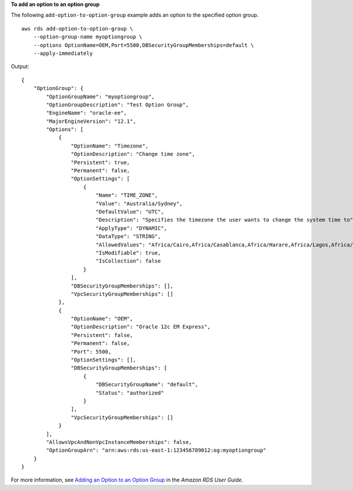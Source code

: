 **To add an option to an option group**

The following ``add-option-to-option-group`` example adds an option to the specified option group. :: 

    aws rds add-option-to-option-group \
        --option-group-name myoptiongroup \
        --options OptionName=OEM,Port=5500,DBSecurityGroupMemberships=default \
        --apply-immediately

Output::

    {
        "OptionGroup": {
            "OptionGroupName": "myoptiongroup",
            "OptionGroupDescription": "Test Option Group",
            "EngineName": "oracle-ee",
            "MajorEngineVersion": "12.1",
            "Options": [
                {
                    "OptionName": "Timezone",
                    "OptionDescription": "Change time zone",
                    "Persistent": true,
                    "Permanent": false,
                    "OptionSettings": [
                        {
                            "Name": "TIME_ZONE",
                            "Value": "Australia/Sydney",
                            "DefaultValue": "UTC",
                            "Description": "Specifies the timezone the user wants to change the system time to",
                            "ApplyType": "DYNAMIC",
                            "DataType": "STRING",
                            "AllowedValues": "Africa/Cairo,Africa/Casablanca,Africa/Harare,Africa/Lagos,Africa/Luanda,Africa/Monrovia,Africa/Nairobi,Africa/Tripoli,Africa/Windhoek,America/Araguaina,America/Argentina/Buenos_Aires,America/Asuncion,America/Bogota,America/Caracas,America/Chicago,America/Chihuahua,America/Cuiaba,America/Denver,America/Detroit,America/Fortaleza,America/Godthab,America/Guatemala,America/Halifax,America/Lima,America/Los_Angeles,America/Manaus,America/Matamoros,America/Mexico_City,America/Monterrey,America/Montevideo,America/New_York,America/Phoenix,America/Santiago,America/Sao_Paulo,America/Tijuana,America/Toronto,Asia/Amman,Asia/Ashgabat,Asia/Baghdad,Asia/Baku,Asia/Bangkok,Asia/Beirut,Asia/Calcutta,Asia/Damascus,Asia/Dhaka,Asia/Hong_Kong,Asia/Irkutsk,Asia/Jakarta,Asia/Jerusalem,Asia/Kabul,Asia/Karachi,Asia/Kathmandu,Asia/Kolkata,Asia/Krasnoyarsk,Asia/Magadan,Asia/Manila,Asia/Muscat,Asia/Novosibirsk,Asia/Rangoon,Asia/Riyadh,Asia/Seoul,Asia/Shanghai,Asia/Singapore,Asia/Taipei,Asia/Tehran,Asia/Tokyo,Asia/Ulaanbaatar,Asia/Vladivostok,Asia/Yakutsk,Asia/Yerevan,Atlantic/Azores,Atlantic/Cape_Verde,Australia/Adelaide,Australia/Brisbane,Australia/Darwin,Australia/Eucla,Australia/Hobart,Australia/Lord_Howe,Australia/Perth,Australia/Sydney,Brazil/DeNoronha,Brazil/East,Canada/Newfoundland,Canada/Saskatchewan,Etc/GMT-3,Europe/Amsterdam,Europe/Athens,Europe/Berlin,Europe/Dublin,Europe/Helsinki,Europe/Kaliningrad,Europe/London,Europe/Madrid,Europe/Moscow,Europe/Paris,Europe/Prague,Europe/Rome,Europe/Sarajevo,Pacific/Apia,Pacific/Auckland,Pacific/Chatham,Pacific/Fiji,Pacific/Guam,Pacific/Honolulu,Pacific/Kiritimati,Pacific/Marquesas,Pacific/Samoa,Pacific/Tongatapu,Pacific/Wake,US/Alaska,US/Central,US/East-Indiana,US/Eastern,US/Pacific,UTC",
                            "IsModifiable": true,
                            "IsCollection": false
                        }
                    ],
                    "DBSecurityGroupMemberships": [],
                    "VpcSecurityGroupMemberships": []
                },
                {
                    "OptionName": "OEM",
                    "OptionDescription": "Oracle 12c EM Express",
                    "Persistent": false,
                    "Permanent": false,
                    "Port": 5500,
                    "OptionSettings": [],
                    "DBSecurityGroupMemberships": [
                        {
                            "DBSecurityGroupName": "default",
                            "Status": "authorized"
                        }
                    ],
                    "VpcSecurityGroupMemberships": []
                }
            ],
            "AllowsVpcAndNonVpcInstanceMemberships": false,
            "OptionGroupArn": "arn:aws:rds:us-east-1:123456789012:og:myoptiongroup"
        }
    }

For more information, see `Adding an Option to an Option Group <https://docs.aws.amazon.com/AmazonRDS/latest/UserGuide/USER_WorkingWithOptionGroups.html#USER_WorkingWithOptionGroups.AddOption>`__ in the *Amazon RDS User Guide*.
